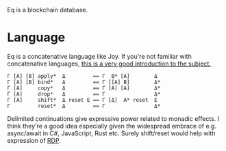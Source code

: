 Eq is a blockchain database.

* Language
Eq is a concatenative language like Joy. If you're not familiar with
concatenative languages, [[http://tunes.org/~iepos/joy.html][this is a very good introduction to the
subject.]]

#+BEGIN_SRC
Γ [A] [B] apply*  Δ         == Γ  B* [A]        Δ
Γ [A] [B] bind*   Δ         == Γ [[A] B]        Δ*
Γ [A]     copy*   Δ         == Γ [A] [A]        Δ*
Γ [A]     drop*   Δ         == Γ                Δ*
Γ [A]     shift*  Δ reset Ε == Γ [Δ]  A* reset  Ε
Γ         reset*  Δ         == Γ                Δ*
#+END_SRC

Delimited continuations give expressive power related to monadic
effects. I think they're a good idea especially given the widespread
embrace of e.g. async/await in C#, JavaScript, Rust etc. Surely
shift/reset would help with expression of [[https://awelonblue.wordpress.com/2018/06/19/rdp-simplified/][RDP]].

